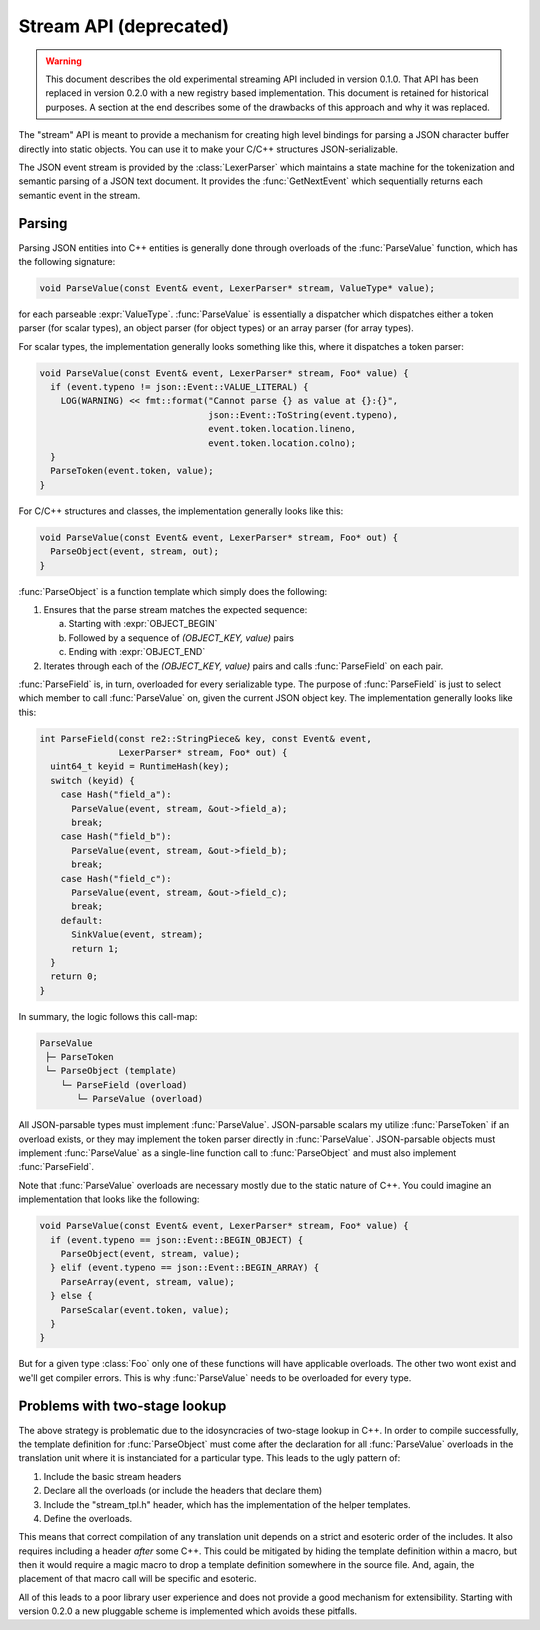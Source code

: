 =======================
Stream API (deprecated)
=======================

.. default-domain:: cpp
.. cpp:namespace:: json

.. warning::

   This document describes the old experimental streaming API included in
   version 0.1.0. That API has been replaced in version 0.2.0 with a new
   registry based implementation. This document is retained for historical
   purposes. A section at the end describes some of the drawbacks of this
   approach and why it was replaced.

The "stream" API is meant to provide a mechanism for creating high level
bindings for parsing a JSON character buffer directly into static objects.
You can use it to make your C/C++ structures JSON-serializable.

The JSON event stream is provided by the :class:`LexerParser` which maintains
a state machine for the tokenization and semantic parsing of a JSON text
document. It provides the :func:`GetNextEvent` which sequentially returns
each semantic event in the stream.

-------
Parsing
-------

Parsing JSON entities into C++ entities is generally done through overloads of
the :func:`ParseValue` function, which has the following signature:

.. code:: cpp

    void ParseValue(const Event& event, LexerParser* stream, ValueType* value);


for each parseable :expr:`ValueType`. :func:`ParseValue` is essentially a
dispatcher which dispatches either a token parser (for scalar types), an object
parser (for object types) or an array parser (for array types).

For scalar types, the implementation
generally looks something like this, where it dispatches a token parser:

.. code:: cpp

    void ParseValue(const Event& event, LexerParser* stream, Foo* value) {
      if (event.typeno != json::Event::VALUE_LITERAL) {
        LOG(WARNING) << fmt::format("Cannot parse {} as value at {}:{}",
                                    json::Event::ToString(event.typeno),
                                    event.token.location.lineno,
                                    event.token.location.colno);
      }
      ParseToken(event.token, value);
    }

For C/C++ structures and classes, the implementation generally looks like
this:

.. code:: cpp

   void ParseValue(const Event& event, LexerParser* stream, Foo* out) {
     ParseObject(event, stream, out);
   }

:func:`ParseObject` is a function template which simply does the following:

1. Ensures that the parse stream matches the expected sequence:

   a. Starting with :expr:`OBJECT_BEGIN`
   b. Followed by a sequence of `(OBJECT_KEY, value)` pairs
   c. Ending with :expr:`OBJECT_END`

2. Iterates through each of the `(OBJECT_KEY, value)` pairs and
   calls :func:`ParseField` on each pair.

:func:`ParseField` is, in turn, overloaded for every serializable type. The
purpose of :func:`ParseField` is just to select which member to call
:func:`ParseValue` on, given the current JSON object key. The
implementation generally looks like this:

.. code:: cpp

    int ParseField(const re2::StringPiece& key, const Event& event,
                   LexerParser* stream, Foo* out) {
      uint64_t keyid = RuntimeHash(key);
      switch (keyid) {
        case Hash("field_a"):
          ParseValue(event, stream, &out->field_a);
          break;
        case Hash("field_b"):
          ParseValue(event, stream, &out->field_b);
          break;
        case Hash("field_c"):
          ParseValue(event, stream, &out->field_c);
          break;
        default:
          SinkValue(event, stream);
          return 1;
      }
      return 0;
    }

In summary, the logic follows this call-map:

.. code:: text

   ParseValue
    ├─ ParseToken
    └─ ParseObject (template)
       └─ ParseField (overload)
          └─ ParseValue (overload)

All JSON-parsable types must implement :func:`ParseValue`. JSON-parsable
scalars my utilize :func:`ParseToken` if an overload exists, or they may
implement the token parser directly in :func:`ParseValue`. JSON-parsable objects
must implement :func:`ParseValue` as a single-line function call to
:func:`ParseObject` and must also implement :func:`ParseField`.

Note that :func:`ParseValue` overloads are necessary mostly due to the static
nature of C++. You could imagine an implementation that looks like the
following:

.. code:: cpp

   void ParseValue(const Event& event, LexerParser* stream, Foo* value) {
     if (event.typeno == json::Event::BEGIN_OBJECT) {
       ParseObject(event, stream, value);
     } elif (event.typeno == json::Event::BEGIN_ARRAY) {
       ParseArray(event, stream, value);
     } else {
       ParseScalar(event.token, value);
     }
   }

But for a given type :class:`Foo` only one of these functions will have
applicable overloads. The other two wont exist and we'll get compiler errors.
This is why :func:`ParseValue` needs to be overloaded for every type.


------------------------------
Problems with two-stage lookup
------------------------------

The above strategy is problematic due to the idosyncracies of two-stage lookup
in C++. In order to compile successfully, the template definition for
:func:`ParseObject` must come after the declaration for all :func:`ParseValue`
overloads in the translation unit where it is instanciated for a particular
type. This leads to the ugly pattern of:

1. Include the basic stream headers
2. Declare all the overloads (or include the headers that declare them)
3. Include the "stream_tpl.h" header, which has the implementation of the
   helper templates.
4. Define the overloads.

This means that correct compilation of any translation unit depends on a
strict and esoteric order of the includes. It also requires including a
header *after* some C++. This could be mitigated by hiding the template
definition within a macro, but then it would require a magic macro to
drop a template definition somewhere in the source file. And, again, the
placement of that macro call will be specific and esoteric.

All of this leads to a poor library user experience and does not provide
a good mechanism for extensibility. Starting with version 0.2.0 a new
pluggable scheme is implemented which avoids these pitfalls.
